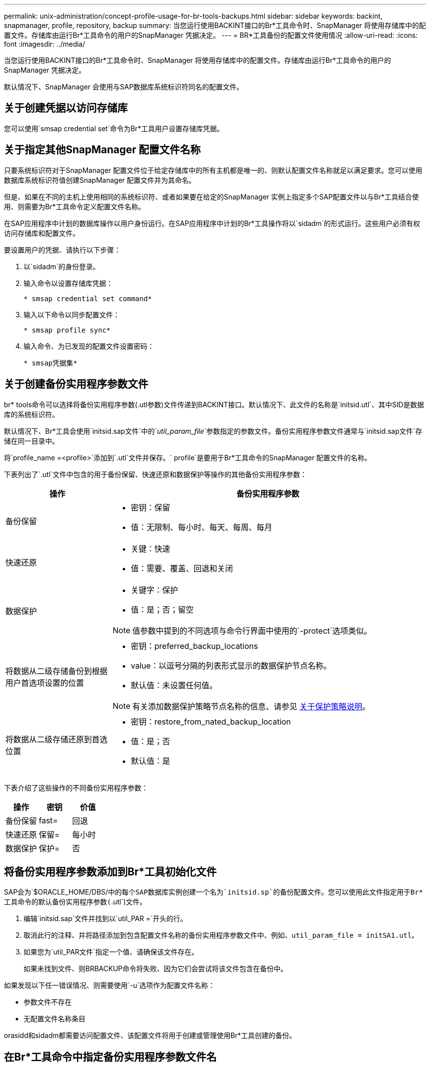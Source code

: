 ---
permalink: unix-administration/concept-profile-usage-for-br-tools-backups.html 
sidebar: sidebar 
keywords: backint, snapmanager, profile, repository, backup 
summary: 当您运行使用BACKINT接口的Br*工具命令时、SnapManager 将使用存储库中的配置文件。存储库由运行Br*工具命令的用户的SnapManager 凭据决定。 
---
= BR*工具备份的配置文件使用情况
:allow-uri-read: 
:icons: font
:imagesdir: ../media/


[role="lead"]
当您运行使用BACKINT接口的Br*工具命令时、SnapManager 将使用存储库中的配置文件。存储库由运行Br*工具命令的用户的SnapManager 凭据决定。

默认情况下、SnapManager 会使用与SAP数据库系统标识符同名的配置文件。



== 关于创建凭据以访问存储库

您可以使用`smsap credential set`命令为Br*工具用户设置存储库凭据。



== 关于指定其他SnapManager 配置文件名称

只要系统标识符对于SnapManager 配置文件位于给定存储库中的所有主机都是唯一的、则默认配置文件名称就足以满足要求。您可以使用数据库系统标识符值创建SnapManager 配置文件并为其命名。

但是、如果在不同的主机上使用相同的系统标识符、或者如果要在给定的SnapManager 实例上指定多个SAP配置文件以与Br*工具结合使用、则需要为Br*工具命令定义配置文件名称。

在SAP应用程序中计划的数据库操作以用户身份运行。在SAP应用程序中计划的Br*工具操作将以`sidadm`的形式运行。这些用户必须有权访问存储库和配置文件。

要设置用户的凭据、请执行以下步骤：

. 以`sidadm`的身份登录。
. 输入命令以设置存储库凭据：
+
`* smsap credential set command*`

. 输入以下命令以同步配置文件：
+
`* smsap profile sync*`

. 输入命令、为已发现的配置文件设置密码：
+
`* smsap凭据集*`





== 关于创建备份实用程序参数文件

br* tools命令可以选择将备份实用程序参数(.utl参数)文件传递到BACKINT接口。默认情况下、此文件的名称是`initsid.utl`、其中SID是数据库的系统标识符。

默认情况下、Br*工具会使用`initsid.sap文件`中的`_util_param_file_`参数指定的参数文件。备份实用程序参数文件通常与`initsid.sap文件`存储在同一目录中。

将`profile_name =<profile>`添加到`.utl`文件并保存。` profile`是要用于Br*工具命令的SnapManager 配置文件的名称。

下表列出了`.utl`文件中包含的用于备份保留、快速还原和数据保护等操作的其他备份实用程序参数：

[cols="1a,3a"]
|===
| 操作 | 备份实用程序参数 


 a| 
备份保留
 a| 
* 密钥：保留
* 值：无限制、每小时、每天、每周、每月




 a| 
快速还原
 a| 
* 关键：快速
* 值：需要、覆盖、回退和关闭




 a| 
数据保护
 a| 
* 关键字：保护
* 值：是；否；留空



NOTE: 值参数中提到的不同选项与命令行界面中使用的`-protect`选项类似。



 a| 
将数据从二级存储备份到根据用户首选项设置的位置
 a| 
* 密钥：preferred_backup_locations
* value：以逗号分隔的列表形式显示的数据保护节点名称。
* 默认值：未设置任何值。



NOTE: 有关添加数据保护策略节点名称的信息、请参见 xref:concept-about-different-protection-policies.adoc[关于保护策略说明]。



 a| 
将数据从二级存储还原到首选位置
 a| 
* 密钥：restore_from_nated_backup_location
* 值：是；否
* 默认值：是


|===
下表介绍了这些操作的不同备份实用程序参数：

[cols="1a,1a,1a"]
|===
| 操作 | 密钥 | 价值 


 a| 
备份保留
 a| 
fast=
 a| 
回退



 a| 
快速还原
 a| 
保留=
 a| 
每小时



 a| 
数据保护
 a| 
保护=
 a| 
否

|===


== 将备份实用程序参数添加到Br*工具初始化文件

SAP会为`$ORACLE_HOME/DBS/`中的每个SAP数据库实例创建一个名为`initsid.sp`的备份配置文件。您可以使用此文件指定用于Br*工具命令的默认备份实用程序参数(`.utl`)文件。

. 编辑`initsid.sap`文件并找到以`util_PAR =`开头的行。
. 取消此行的注释、并将路径添加到包含配置文件名称的备份实用程序参数文件中、例如、`util_param_file = initSA1.utl`。
. 如果您为`util_PAR文件`指定一个值、请确保该文件存在。
+
如果未找到文件、则BRBACKUP命令将失败、因为它们会尝试将该文件包含在备份中。



如果发现以下任一错误情况、则需要使用`-u`选项作为配置文件名称：

* `参数文件不存在`
* `无配置文件名称条目`


orasidd和sidadm都需要访问配置文件、该配置文件将用于创建或管理使用Br*工具创建的备份。



== 在Br*工具命令中指定备份实用程序参数文件名

您也可以在Br*工具命令中使用-r选项指定备份实用程序参数(.utl参数)文件。命令行上的值将覆盖SAP初始化文件中指定的值。

br*工具会搜索`$ORACLE_HOME/DBS/`目录中的参数文件。如果将文件存储在其他位置、则需要使用-r选项提供完整路径。例如：

`*+ brbackup -r /opt/netapp_fcp_Price _10g_enterprise_inst_vol1/DBS/initCER.utl ...++`
